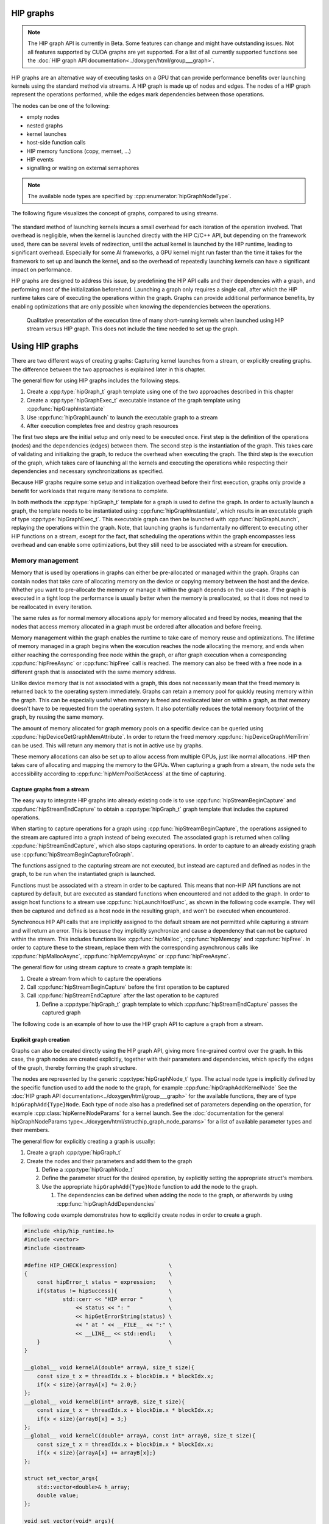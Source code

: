 .. meta::
    :description: This chapter describes how to use HIP graphs and highlights their use cases.
    :keywords: ROCm, HIP, graph, stream

.. _how_to_HIP_graph:

********************************************************************************
HIP graphs
********************************************************************************

.. note::
    The HIP graph API is currently in Beta. Some features can change and might
    have outstanding issues. Not all features supported by CUDA graphs are yet
    supported. For a list of all currently supported functions see the
    :doc:`HIP graph API documentation<../doxygen/html/group___graph>`.

HIP graphs are an alternative way of executing tasks on a GPU that can provide
performance benefits over launching kernels using the standard
method via streams. A HIP graph is made up of nodes and edges. The nodes of a
HIP graph represent the operations performed, while the edges mark dependencies
between those operations.

The nodes can be one of the following:

- empty nodes
- nested graphs
- kernel launches
- host-side function calls
- HIP memory functions (copy, memset, ...)
- HIP events
- signalling or waiting on external semaphores

.. note::
    The available node types are specified by :cpp:enumerator:`hipGraphNodeType`.

The following figure visualizes the concept of graphs, compared to using streams.

.. figure:: ../data/how-to/hipgraph/hip_graph.svg
    :alt: Diagram depicting the difference between using streams to execute
          kernels with dependencies, resolved by explicitly synchronizing,
          or using graphs, where the edges denote the dependencies.

The standard method of launching kernels incurs a small overhead for each
iteration of the operation involved. That overhead is negligible, when the
kernel is launched directly with the HIP C/C++ API, but depending on the
framework used, there can be several levels of redirection, until the actual
kernel is launched by the HIP runtime, leading to significant overhead.
Especially for some AI frameworks, a GPU kernel might run faster than the time
it takes for the framework to set up and launch the kernel, and so the overhead
of repeatedly launching kernels can have a significant impact on performance.

HIP graphs are designed to address this issue, by predefining the HIP API calls
and their dependencies with a graph, and performing most of the initialization
beforehand. Launching a graph only requires a single call, after which the
HIP runtime takes care of executing the operations within the graph.
Graphs can provide additional performance benefits, by enabling optimizations
that are only possible when knowing the dependencies between the operations.

.. figure:: ../data/how-to/hipgraph/hip_graph_speedup.svg
    :alt: Diagram depicting the speed up achievable with HIP graphs compared to
          HIP streams when launching many short-running kernels.

    Qualitative presentation of the execution time of many short-running kernels
    when launched using HIP stream versus HIP graph. This does not include the
    time needed to set up the graph.


********************************************************************************
Using HIP graphs
********************************************************************************

There are two different ways of creating graphs: Capturing kernel launches from
a stream, or explicitly creating graphs. The difference between the two
approaches is explained later in this chapter.

The general flow for using HIP graphs includes the following steps.

#. Create a :cpp:type:`hipGraph_t` graph template using one of the two approaches described in this chapter
#. Create a :cpp:type:`hipGraphExec_t` executable instance of the graph template using :cpp:func:`hipGraphInstantiate`
#. Use :cpp:func:`hipGraphLaunch` to launch the executable graph to a stream
#. After execution completes free and destroy graph resources

The first two steps are the initial setup and only need to be executed once. First
step is the definition of the operations (nodes) and the dependencies (edges)
between them. The second step is the instantiation of the graph. This takes care
of validating and initializing the graph, to reduce the overhead when executing
the graph. The third step is the execution of the graph, which takes care of
launching all the kernels and executing the operations while respecting their
dependencies and necessary synchronizations as specified.

Because HIP graphs require some setup and initialization overhead before their
first execution, graphs only provide a benefit for workloads that require
many iterations to complete.

In both methods the :cpp:type:`hipGraph_t` template for a graph is used to define the graph.
In order to actually launch a graph, the template needs to be instantiated using
:cpp:func:`hipGraphInstantiate`, which results in an executable graph of type :cpp:type:`hipGraphExec_t`.
This executable graph can then be launched with :cpp:func:`hipGraphLaunch`, replaying the
operations within the graph. Note, that launching graphs is fundamentally no
different to executing other HIP functions on a stream, except for the fact,
that scheduling the operations within the graph encompasses less overhead and
can enable some optimizations, but they still need to be associated with a stream for execution.

Memory management
-----------------

Memory that is used by operations in graphs can either be pre-allocated or
managed within the graph. Graphs can contain nodes that take care of allocating
memory on the device or copying memory between the host and the device.
Whether you want to pre-allocate the memory or manage it within the graph
depends on the use-case. If the graph is executed in a tight loop the
performance is usually better when the memory is preallocated, so that it
does not need to be reallocated in every iteration.

The same rules as for normal memory allocations apply for memory allocated and
freed by nodes, meaning that the nodes that access memory allocated in a graph
must be ordered after allocation and before freeing.

Memory management within the graph enables the runtime to take care of memory reuse and optimizations.
The lifetime of memory managed in a graph begins when the execution reaches the
node allocating the memory, and ends when either reaching the corresponding
free node within the graph, or after graph execution when a corresponding
:cpp:func:`hipFreeAsync` or :cpp:func:`hipFree` call is reached.
The memory can also be freed with a free node in a different graph that is
associated with the same memory address.

Unlike device memory that is not associated with a graph, this does not necessarily
mean that the freed memory is returned back to the operating system immediately.
Graphs can retain a memory pool for quickly reusing memory within the graph.
This can be especially useful when memory is freed and reallocated later on
within a graph, as that memory doesn't have to be requested from the operating system.
It also potentially reduces the total memory footprint of the graph, by reusing the same memory.

The amount of memory allocated for graph memory pools on a specific device can
be queried using :cpp:func:`hipDeviceGetGraphMemAttribute`.
In order to return the freed memory :cpp:func:`hipDeviceGraphMemTrim` can be used.
This will return any memory that is not in active use by graphs.

These memory allocations can also be set up to allow access from multiple GPUs,
just like normal allocations. HIP then takes care of allocating and mapping the
memory to the GPUs. When capturing a graph from a stream, the node sets the
accessibility according to :cpp:func:`hipMemPoolSetAccess` at the time of capturing.


Capture graphs from a stream
================================================================================

The easy way to integrate HIP graphs into already existing code is to use
:cpp:func:`hipStreamBeginCapture` and :cpp:func:`hipStreamEndCapture` to obtain a :cpp:type:`hipGraph_t`
graph template that includes the captured operations.

When starting to capture operations for a graph using :cpp:func:`hipStreamBeginCapture`,
the operations assigned to the stream are captured into a graph instead of being
executed. The associated graph is returned when calling :cpp:func:`hipStreamEndCapture`, which
also stops capturing operations.
In order to capture to an already existing graph use :cpp:func:`hipStreamBeginCaptureToGraph`.

The functions assigned to the capturing stream are not executed, but instead are
captured and defined as nodes in the graph, to be run when the instantiated
graph is launched.

Functions must be associated with a stream in order to be captured.
This means that non-HIP API functions are not captured by default, but are
executed as standard functions when encountered and not added to the graph.
In order to assign host functions to a stream use
:cpp:func:`hipLaunchHostFunc`, as shown in the following code example.
They will then be captured and defined as a host node in the resulting graph,
and won't be executed when encountered.

Synchronous HIP API calls that are implicitly assigned to the default stream are
not permitted while capturing a stream  and will return an error. This is
because they implicitly synchronize and cause a dependency that can not be
captured within the stream. This includes functions like :cpp:func:`hipMalloc`,
:cpp:func:`hipMemcpy` and :cpp:func:`hipFree`. In order to capture these to the stream, replace
them with the corresponding asynchronous calls like :cpp:func:`hipMallocAsync`, :cpp:func:`hipMemcpyAsync` or :cpp:func:`hipFreeAsync`.

The general flow for using stream capture to create a graph template is:

#. Create a stream from which to capture the operations

#. Call :cpp:func:`hipStreamBeginCapture` before the first operation to be captured

#. Call :cpp:func:`hipStreamEndCapture` after the last operation to be captured

   #. Define a :cpp:type:`hipGraph_t` graph template to which :cpp:func:`hipStreamEndCapture`
      passes the captured graph

The following code is an example of how to use the HIP graph API to capture a
graph from a stream.

.. code-block:: cpp
    #include <hip/hip_runtime.h>
    #include <vector>
    #include <iostream>

    #define HIP_CHECK(expression)                \
    {                                            \
        const hipError_t status = expression;    \
        if(status != hipSuccess){                \
                std::cerr << "HIP error "        \
                    << status << ": "            \
                    << hipGetErrorString(status) \
                    << " at " << __FILE__ << ":" \
                    << __LINE__ << std::endl;    \
        }                                        \
    }


    __global__ void kernelA(double* arrayA, size_t size){
        const size_t x = threadIdx.x + blockDim.x * blockIdx.x;
        if(x < size){arrayA[x] *= 2.0;}
    };
    __global__ void kernelB(int* arrayB, size_t size){
        const size_t x = threadIdx.x + blockDim.x * blockIdx.x;
        if(x < size){arrayB[x] = 3;}
    };
    __global__ void kernelC(double* arrayA, const int* arrayB, size_t size){
        const size_t x = threadIdx.x + blockDim.x * blockIdx.x;
        if(x < size){arrayA[x] += arrayB[x];}
    };

    struct set_vector_args{
        std::vector<double>& h_array;
        double value;
    };

    void set_vector(void* args){
        set_vector_args h_args{*(reinterpret_cast<set_vector_args*>(args))};

        std::vector<double>& vec{h_args.h_array};
        vec.assign(vec.size(), h_args.value);
    }

    int main(){
        constexpr int numOfBlocks = 1024;
        constexpr int threadsPerBlock = 1024;
        constexpr size_t arraySize = 1U << 20;

        // This example assumes that kernelA operates on data that needs to be initialized on
        // and copied from the host, while kernelB initializes the array that is passed to it.
        // Both arrays are then used as input to kernelC, where arrayA is also used as
       //  output, that is copied back to the host, while arrayB is only read from and not modified.

        double* d_arrayA;
        int* d_arrayB;
        std::vector<double> h_array(arraySize);
        constexpr double initValue = 2.0;

        hipStream_t captureStream;
        HIP_CHECK(hipStreamCreate(&captureStream));

        // Start capturing the operations assigned to the stream
        HIP_CHECK(hipStreamBeginCapture(captureStream, hipStreamCaptureModeGlobal));

        // hipMallocAsync and hipMemcpyAsync are needed, to be able to assign it to a stream
        HIP_CHECK(hipMallocAsync(&d_arrayA, arraySize*sizeof(double), captureStream));
        HIP_CHECK(hipMallocAsync(&d_arrayB, arraySize*sizeof(int), captureStream));

        // Assign host function to the stream
        // Needs a custom struct to pass the arguments
        set_vector_args args{h_array, initValue};
        HIP_CHECK(hipLaunchHostFunc(captureStream, set_vector, &args));

        HIP_CHECK(hipMemcpyAsync(d_arrayA, h_array.data(), arraySize*sizeof(double), hipMemcpyHostToDevice, captureStream));

        kernelA<<<numOfBlocks, threadsPerBlock, 0, captureStream>>>(d_arrayA, arraySize);
        kernelB<<<numOfBlocks, threadsPerBlock, 0, captureStream>>>(d_arrayB, arraySize);
        kernelC<<<numOfBlocks, threadsPerBlock, 0, captureStream>>>(d_arrayA, d_arrayB, arraySize);

        HIP_CHECK(hipMemcpyAsync(h_array.data(), d_arrayA, arraySize*sizeof(*d_arrayA), hipMemcpyDeviceToHost, captureStream));

        HIP_CHECK(hipFreeAsync(d_arrayA, captureStream));
        HIP_CHECK(hipFreeAsync(d_arrayB, captureStream));

        // Stop capturing
        hipGraph_t graph;
        HIP_CHECK(hipStreamEndCapture(captureStream, &graph));

        // Create an executable graph from the captured graph
        hipGraphExec_t graphExec;
        HIP_CHECK(hipGraphInstantiate(&graphExec, graph, nullptr, nullptr, 0));

        // The graph template can be deleted after the instantiation if it's not needed for later use
        HIP_CHECK(hipGraphDestroy(graph));

        // Actually launch the graph. The stream does not have
        // to be the same as the one used for capturing.
        HIP_CHECK(hipGraphLaunch(graphExec, captureStream));

        // Verify results
        constexpr double expected = initValue * 2.0 + 3;
        bool passed = true;
        for(size_t i = 0; i < arraySize; ++i){
                if(h_array[i] != expected){
                        passed = false;
                        std::cerr << "Validation failed! Expected " << expected << " got " << h_array[0] << std::endl;
                        break;
                }
        }
        if(passed){
                std::cerr << "Validation passed." << std::endl;
        }

        // Free graph and stream resources after usage
        HIP_CHECK(hipGraphExecDestroy(graphExec));
        HIP_CHECK(hipStreamDestroy(captureStream));
    }

Explicit graph creation
================================================================================

Graphs can also be created directly using the HIP graph API, giving more
fine-grained control over the graph. In this case, the graph nodes are created
explicitly, together with their parameters and dependencies, which specify the
edges of the graph, thereby forming the graph structure.

The nodes are represented by the generic :cpp:type:`hipGraphNode_t` type. The actual
node type is implicitly defined by the specific function used to add the node to
the graph, for example :cpp:func:`hipGraphAddKernelNode` See the
:doc:`HIP graph API documentation<../doxygen/html/group___graph>` for the
available functions, they are of type ``hipGraphAdd{Type}Node``. Each type of
node also has a predefined set of parameters depending on the operation, for
example :cpp:class:`hipKernelNodeParams` for a kernel launch. See the
:doc:`documentation for the general hipGraphNodeParams type<../doxygen/html/structhip_graph_node_params>`
for a list of available parameter types and their members.

The general flow for explicitly creating a graph is usually:

#. Create a graph :cpp:type:`hipGraph_t`

#. Create the nodes and their parameters and add them to the graph

   #. Define a :cpp:type:`hipGraphNode_t`

   #. Define the parameter struct for the desired operation, by explicitly setting the appropriate struct's members.

   #. Use the appropriate ``hipGraphAdd{Type}Node`` function to add the node to the graph.

      #. The dependencies can be defined when adding the node to the graph, or afterwards by using :cpp:func:`hipGraphAddDependencies`

The following code example demonstrates how to explicitly create nodes in order to create a graph.

.. code-block:: cpp

    #include <hip/hip_runtime.h>
    #include <vector>
    #include <iostream>

    #define HIP_CHECK(expression)                \
    {                                            \
        const hipError_t status = expression;    \
        if(status != hipSuccess){                \
                std::cerr << "HIP error "        \
                    << status << ": "            \
                    << hipGetErrorString(status) \
                    << " at " << __FILE__ << ":" \
                    << __LINE__ << std::endl;    \
        }                                        \
    }

    __global__ void kernelA(double* arrayA, size_t size){
        const size_t x = threadIdx.x + blockDim.x * blockIdx.x;
        if(x < size){arrayA[x] *= 2.0;}
    };
    __global__ void kernelB(int* arrayB, size_t size){
        const size_t x = threadIdx.x + blockDim.x * blockIdx.x;
        if(x < size){arrayB[x] = 3;}
    };
    __global__ void kernelC(double* arrayA, const int* arrayB, size_t size){
        const size_t x = threadIdx.x + blockDim.x * blockIdx.x;
        if(x < size){arrayA[x] += arrayB[x];}
    };

    struct set_vector_args{
        std::vector<double>& h_array;
        double value;
    };

    void set_vector(void* args){
        set_vector_args h_args{*(reinterpret_cast<set_vector_args*>(args))};

        std::vector<double>& vec{h_args.h_array};
        vec.assign(vec.size(), h_args.value);
    }

    int main(){
        constexpr int numOfBlocks = 1024;
        constexpr int threadsPerBlock = 1024;
        size_t arraySize = 1U << 20;

        // The pointers to the device memory don't need to be declared here,
        // they are contained within the hipMemAllocNodeParams as the dptr member
        std::vector<double> h_array(arraySize);
        constexpr double initValue = 2.0;

        // Create graph an empty graph
        hipGraph_t graph;
        HIP_CHECK(hipGraphCreate(&graph, 0));

        // Parameters to allocate arrays
        hipMemAllocNodeParams allocArrayAParams{};
        allocArrayAParams.poolProps.allocType = hipMemAllocationTypePinned;
        allocArrayAParams.poolProps.location.type = hipMemLocationTypeDevice;
        allocArrayAParams.poolProps.location.id = 0; // GPU on which memory resides
        allocArrayAParams.bytesize = arraySize * sizeof(double);

        hipMemAllocNodeParams allocArrayBParams{};
        allocArrayBParams.poolProps.allocType = hipMemAllocationTypePinned;
        allocArrayBParams.poolProps.location.type = hipMemLocationTypeDevice;
        allocArrayBParams.poolProps.location.id = 0; // GPU on which memory resides
        allocArrayBParams.bytesize = arraySize * sizeof(int);

        // Add the allocation nodes to the graph. They don't have any dependencies
        hipGraphNode_t allocNodeA, allocNodeB;
        HIP_CHECK(hipGraphAddMemAllocNode(&allocNodeA, graph, nullptr, 0, &allocArrayAParams));
        HIP_CHECK(hipGraphAddMemAllocNode(&allocNodeB, graph, nullptr, 0, &allocArrayBParams));

        // Parameters for the host function
        // Needs custom struct to pass the arguments
        set_vector_args args{h_array, initValue};
        hipHostNodeParams hostParams{};
        hostParams.fn = set_vector;
        hostParams.userData = static_cast<void*>(&args);

        // Add the host node that initializes the host array. It also doesn't have any dependencies
        hipGraphNode_t hostNode;
        HIP_CHECK(hipGraphAddHostNode(&hostNode, graph, nullptr, 0, &hostParams));

        // Add memory copy node, that copies the initialized host array to the device.
        // It has to wait for the host array to be initialized and the device memory to be allocated
        hipGraphNode_t cpyNodeDependencies[] = {allocNodeA, hostNode};
        hipGraphNode_t cpyToDevNode;
        HIP_CHECK(hipGraphAddMemcpyNode1D(&cpyToDevNode, graph, cpyNodeDependencies, 1, allocArrayAParams.dptr, h_array.data(), arraySize * sizeof(double), hipMemcpyHostToDevice));

        // Parameters for kernelA
        hipKernelNodeParams kernelAParams;
        void* kernelAArgs[] = {&allocArrayAParams.dptr, static_cast<void*>(&arraySize)};
        kernelAParams.func = reinterpret_cast<void*>(kernelA);
        kernelAParams.gridDim = numOfBlocks;
        kernelAParams.blockDim = threadsPerBlock;
        kernelAParams.sharedMemBytes = 0;
        kernelAParams.kernelParams = kernelAArgs;
        kernelAParams.extra = nullptr;

        // Add the node for kernelA. It has to wait for the memory copy to finish, as it depends on the values from the host array.
        hipGraphNode_t kernelANode;
        HIP_CHECK(hipGraphAddKernelNode(&kernelANode, graph, &cpyToDevNode, 1, &kernelAParams));

        // Parameters for kernelB
        hipKernelNodeParams kernelBParams;
        void* kernelBArgs[] = {&allocArrayBParams.dptr, static_cast<void*>(&arraySize)};
        kernelBParams.func = reinterpret_cast<void*>(kernelB);
        kernelBParams.gridDim = numOfBlocks;
        kernelBParams.blockDim = threadsPerBlock;
        kernelBParams.sharedMemBytes = 0;
        kernelBParams.kernelParams = kernelBArgs;
        kernelBParams.extra = nullptr;

        //  Add the node for kernelB. It only has to wait for the memory to be allocated, as it initializes the array.
        hipGraphNode_t kernelBNode;
        HIP_CHECK(hipGraphAddKernelNode(&kernelBNode, graph, &allocNodeB, 1, &kernelBParams));

        // Parameters for kernelC
        hipKernelNodeParams kernelCParams;
        void* kernelCArgs[] = {&allocArrayAParams.dptr, &allocArrayBParams.dptr, static_cast<void*>(&arraySize)};
        kernelCParams.func = reinterpret_cast<void*>(kernelC);
        kernelCParams.gridDim = numOfBlocks;
        kernelCParams.blockDim = threadsPerBlock;
        kernelCParams.sharedMemBytes = 0;
        kernelCParams.kernelParams = kernelCArgs;
        kernelCParams.extra = nullptr;

        // Add the node for kernelC. It has to wait on both kernelA and kernelB to finish, as it depends on their results.
        hipGraphNode_t kernelCNode;
        hipGraphNode_t kernelCDependencies[] = {kernelANode, kernelBNode};
        HIP_CHECK(hipGraphAddKernelNode(&kernelCNode, graph, kernelCDependencies, 1, &kernelCParams));

        // Copy the results back to the host. Has to wait for kernelC to finish.
        hipGraphNode_t cpyToHostNode;
        HIP_CHECK(hipGraphAddMemcpyNode1D(&cpyToHostNode, graph, &kernelCNode, 1, h_array.data(), allocArrayAParams.dptr, arraySize * sizeof(double), hipMemcpyDeviceToHost));

        // Free array of allocNodeA. It needs to wait for the copy to finish, as kernelC stores its results in it.
        hipGraphNode_t freeNodeA;
        HIP_CHECK(hipGraphAddMemFreeNode(&freeNodeA, graph, &cpyToHostNode, 1, allocArrayAParams.dptr));
        // Free array of allocNodeB. It only needs to wait for kernelC to finish, as it is not written back to the host.
        hipGraphNode_t freeNodeB;
        HIP_CHECK(hipGraphAddMemFreeNode(&freeNodeB, graph, &kernelCNode, 1, allocArrayBParams.dptr));

        // Instantiate the graph in order to execute it
        hipGraphExec_t graphExec;
        HIP_CHECK(hipGraphInstantiate(&graphExec, graph, nullptr, nullptr, 0));

        // The graph can be freed after the instantiation if it's not needed for other purposes
        HIP_CHECK(hipGraphDestroy(graph));

        // Actually launch the graph
        hipStream_t graphStream;
        HIP_CHECK(hipStreamCreate(&graphStream));
        HIP_CHECK(hipGraphLaunch(graphExec, graphStream));

        // Verify results
        constexpr double expected = initValue * 2.0 + 3;
        bool passed = true;
        for(size_t i = 0; i < arraySize; ++i){
                if(h_array[i] != expected){
                        passed = false;
                        std::cerr << "Validation failed! Expected " << expected << " got " << h_array[0] << std::endl;
                        break;
                }
        }
        if(passed){
                std::cerr << "Validation passed." << std::endl;
        }

        HIP_CHECK(hipGraphExecDestroy(graphExec));
        HIP_CHECK(hipStreamDestroy(graphStream));
    }
